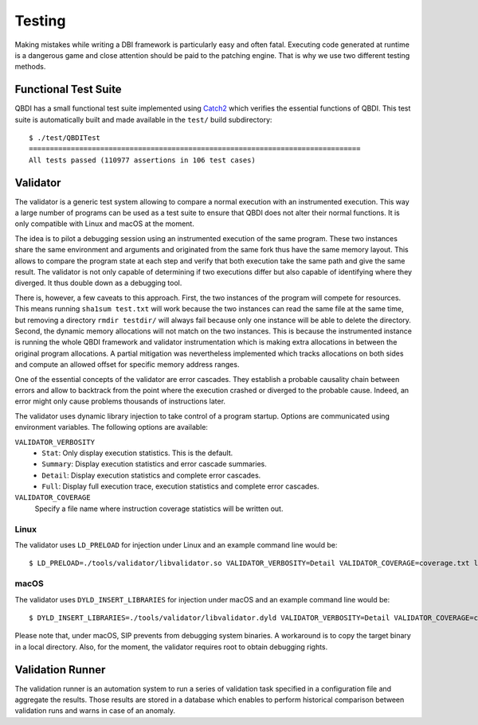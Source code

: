 .. _developer-testing:

Testing
=======

Making mistakes while writing a DBI framework is particularly easy and often fatal. Executing
code generated at runtime is a dangerous game and close attention should be paid to the patching
engine. That is why we use two different testing methods.

Functional Test Suite
---------------------

QBDI has a small functional test suite implemented using `Catch2 <https://github.com/catchorg/Catch2>`_
which verifies the essential functions of QBDI. This test suite is automatically built and made
available in the ``test/`` build subdirectory::

    $ ./test/QBDITest
    ===============================================================================
    All tests passed (110977 assertions in 106 test cases)



Validator
---------

The validator is a generic test system allowing to compare a normal execution with an instrumented
execution. This way a large number of programs can be used as a test suite to ensure that QBDI does
not alter their normal functions. It is only compatible with Linux and macOS at the moment.

The idea is to pilot a debugging session using an instrumented execution of the same program. These
two instances share the same environment and arguments and originated from the same fork thus have
the same memory layout. This allows to compare the program state at each step and verify that both
execution take the same path and give the same result. The validator is not only capable of
determining if two executions differ but also capable of identifying where they diverged. It thus
double down as a debugging tool.

There is, however, a few caveats to this approach. First, the two instances of the program will
compete for resources. This means running ``sha1sum test.txt`` will work because the two instances
can read the same file at the same time, but removing a directory ``rmdir testdir/`` will always fail because
only one instance will be able to delete the directory. Second, the dynamic memory allocations will
not match on the two instances. This is because the instrumented instance is running the whole QBDI
framework and validator instrumentation which is making extra allocations in between the original
program allocations. A partial mitigation was nevertheless implemented which tracks allocations on both
sides and compute an allowed offset for specific memory address ranges.

One of the essential concepts of the validator are error cascades. They establish a probable
causality chain between errors and allow to backtrack from the point where the execution crashed
or diverged to the probable cause. Indeed, an error might only cause problems thousands of
instructions later.

The validator uses dynamic library injection to take control of a program startup. Options are
communicated using environment variables. The following options are available:

``VALIDATOR_VERBOSITY``
    * ``Stat``: Only display execution statistics. This is the default.
    * ``Summary``: Display execution statistics and error cascade summaries.
    * ``Detail``: Display execution statistics and complete error cascades.
    * ``Full``: Display full execution trace, execution statistics and complete error cascades.

``VALIDATOR_COVERAGE``
    Specify a file name where instruction coverage statistics will be written out.

Linux
^^^^^

The validator uses ``LD_PRELOAD`` for injection under Linux and an example command line would be::

    $ LD_PRELOAD=./tools/validator/libvalidator.so VALIDATOR_VERBOSITY=Detail VALIDATOR_COVERAGE=coverage.txt ls

macOS
^^^^^

The validator uses ``DYLD_INSERT_LIBRARIES`` for injection under macOS and an example command line would be::

    $ DYLD_INSERT_LIBRARIES=./tools/validator/libvalidator.dyld VALIDATOR_VERBOSITY=Detail VALIDATOR_COVERAGE=coverage.txt ./ls

Please note that, under macOS, SIP prevents from debugging system binaries. A workaround is to copy
the target binary in a local directory. Also, for the moment, the validator requires root to
obtain debugging rights.

Validation Runner
-----------------

The validation runner is an automation system to run a series of validation task specified in a
configuration file and aggregate the results. Those results are stored in a database which enables
to perform historical comparison between validation runs and warns in case of an anomaly.
